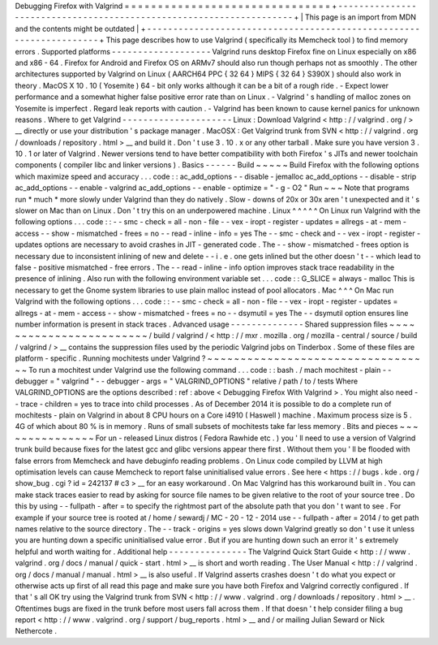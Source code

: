 Debugging
Firefox
with
Valgrind
=
=
=
=
=
=
=
=
=
=
=
=
=
=
=
=
=
=
=
=
=
=
=
=
=
=
=
=
=
=
=
+
-
-
-
-
-
-
-
-
-
-
-
-
-
-
-
-
-
-
-
-
-
-
-
-
-
-
-
-
-
-
-
-
-
-
-
-
-
-
-
-
-
-
-
-
-
-
-
-
-
-
-
-
-
-
-
-
-
-
-
-
-
-
-
-
-
-
-
-
+
|
This
page
is
an
import
from
MDN
and
the
contents
might
be
outdated
|
+
-
-
-
-
-
-
-
-
-
-
-
-
-
-
-
-
-
-
-
-
-
-
-
-
-
-
-
-
-
-
-
-
-
-
-
-
-
-
-
-
-
-
-
-
-
-
-
-
-
-
-
-
-
-
-
-
-
-
-
-
-
-
-
-
-
-
-
-
+
This
page
describes
how
to
use
Valgrind
(
specifically
its
Memcheck
tool
)
to
find
memory
errors
.
Supported
platforms
-
-
-
-
-
-
-
-
-
-
-
-
-
-
-
-
-
-
-
Valgrind
runs
desktop
Firefox
fine
on
Linux
especially
on
x86
and
x86
-
64
.
Firefox
for
Android
and
Firefox
OS
on
ARMv7
should
also
run
though
perhaps
not
as
smoothly
.
The
other
architectures
supported
by
Valgrind
on
Linux
(
AARCH64
PPC
{
32
64
}
MIPS
{
32
64
}
S390X
)
should
also
work
in
theory
.
MacOS
X
10
.
10
(
Yosemite
)
64
-
bit
only
works
although
it
can
be
a
bit
of
a
rough
ride
.
-
Expect
lower
performance
and
a
somewhat
higher
false
positive
error
rate
than
on
Linux
.
-
Valgrind
'
s
handling
of
malloc
zones
on
Yosemite
is
imperfect
.
Regard
leak
reports
with
caution
.
-
Valgrind
has
been
known
to
cause
kernel
panics
for
unknown
reasons
.
Where
to
get
Valgrind
-
-
-
-
-
-
-
-
-
-
-
-
-
-
-
-
-
-
-
-
-
Linux
:
Download
Valgrind
<
http
:
/
/
valgrind
.
org
/
>
__
directly
or
use
your
distribution
'
s
package
manager
.
MacOSX
:
Get
Valgrind
trunk
from
SVN
<
http
:
/
/
valgrind
.
org
/
downloads
/
repository
.
html
>
__
and
build
it
.
Don
'
t
use
3
.
10
.
x
or
any
other
tarball
.
Make
sure
you
have
version
3
.
10
.
1
or
later
of
Valgrind
.
Newer
versions
tend
to
have
better
compatibility
with
both
Firefox
'
s
JITs
and
newer
toolchain
components
(
compiler
libc
and
linker
versions
)
.
Basics
-
-
-
-
-
-
Build
~
~
~
~
~
Build
Firefox
with
the
following
options
which
maximize
speed
and
accuracy
.
.
.
code
:
:
ac_add_options
-
-
disable
-
jemalloc
ac_add_options
-
-
disable
-
strip
ac_add_options
-
-
enable
-
valgrind
ac_add_options
-
-
enable
-
optimize
=
"
-
g
-
O2
"
Run
~
~
~
Note
that
programs
run
*
much
*
more
slowly
under
Valgrind
than
they
do
natively
.
Slow
-
downs
of
20x
or
30x
aren
'
t
unexpected
and
it
'
s
slower
on
Mac
than
on
Linux
.
Don
'
t
try
this
on
an
underpowered
machine
.
Linux
^
^
^
^
^
On
Linux
run
Valgrind
with
the
following
options
.
.
.
code
:
:
-
-
smc
-
check
=
all
-
non
-
file
-
-
vex
-
iropt
-
register
-
updates
=
allregs
-
at
-
mem
-
access
-
-
show
-
mismatched
-
frees
=
no
-
-
read
-
inline
-
info
=
yes
The
-
-
smc
-
check
and
-
-
vex
-
iropt
-
register
-
updates
options
are
necessary
to
avoid
crashes
in
JIT
-
generated
code
.
The
-
-
show
-
mismatched
-
frees
option
is
necessary
due
to
inconsistent
inlining
of
new
and
delete
-
-
i
.
e
.
one
gets
inlined
but
the
other
doesn
'
t
-
-
which
lead
to
false
-
positive
mismatched
-
free
errors
.
The
-
-
read
-
inline
-
info
option
improves
stack
trace
readability
in
the
presence
of
inlining
.
Also
run
with
the
following
environment
variable
set
.
.
.
code
:
:
G_SLICE
=
always
-
malloc
This
is
necessary
to
get
the
Gnome
system
libraries
to
use
plain
malloc
instead
of
pool
allocators
.
Mac
^
^
^
On
Mac
run
Valgrind
with
the
following
options
.
.
.
code
:
:
-
-
smc
-
check
=
all
-
non
-
file
-
-
vex
-
iropt
-
register
-
updates
=
allregs
-
at
-
mem
-
access
-
-
show
-
mismatched
-
frees
=
no
-
-
dsymutil
=
yes
The
-
-
dsymutil
option
ensures
line
number
information
is
present
in
stack
traces
.
Advanced
usage
-
-
-
-
-
-
-
-
-
-
-
-
-
-
Shared
suppression
files
~
~
~
~
~
~
~
~
~
~
~
~
~
~
~
~
~
~
~
~
~
~
~
~
/
build
/
valgrind
/
<
http
:
/
/
mxr
.
mozilla
.
org
/
mozilla
-
central
/
source
/
build
/
valgrind
/
>
__
contains
the
suppression
files
used
by
the
periodic
Valgrind
jobs
on
Tinderbox
.
Some
of
these
files
are
platform
-
specific
.
Running
mochitests
under
Valgrind
?
~
~
~
~
~
~
~
~
~
~
~
~
~
~
~
~
~
~
~
~
~
~
~
~
~
~
~
~
~
~
~
~
~
~
To
run
a
mochitest
under
Valgrind
use
the
following
command
.
.
.
code
:
:
bash
.
/
mach
mochitest
-
plain
-
-
debugger
=
"
valgrind
"
-
-
debugger
-
args
=
"
VALGRIND_OPTIONS
"
relative
/
path
/
to
/
tests
Where
VALGRIND_OPTIONS
are
the
options
described
:
ref
:
above
<
Debugging
Firefox
With
Valgrind
>
.
You
might
also
need
-
-
trace
-
children
=
yes
to
trace
into
child
processes
.
As
of
December
2014
it
is
possible
to
do
a
complete
run
of
mochitests
-
plain
on
Valgrind
in
about
8
CPU
hours
on
a
Core
i4910
(
Haswell
)
machine
.
Maximum
process
size
is
5
.
4G
of
which
about
80
%
is
in
memory
.
Runs
of
small
subsets
of
mochitests
take
far
less
memory
.
Bits
and
pieces
~
~
~
~
~
~
~
~
~
~
~
~
~
~
~
For
un
-
released
Linux
distros
(
Fedora
Rawhide
etc
.
)
you
'
ll
need
to
use
a
version
of
Valgrind
trunk
build
because
fixes
for
the
latest
gcc
and
glibc
versions
appear
there
first
.
Without
them
you
'
ll
be
flooded
with
false
errors
from
Memcheck
and
have
debuginfo
reading
problems
.
On
Linux
code
compiled
by
LLVM
at
high
optimisation
levels
can
cause
Memcheck
to
report
false
uninitialised
value
errors
.
See
here
<
https
:
/
/
bugs
.
kde
.
org
/
show_bug
.
cgi
?
id
=
242137
#
c3
>
__
for
an
easy
workaround
.
On
Mac
Valgrind
has
this
workaround
built
in
.
You
can
make
stack
traces
easier
to
read
by
asking
for
source
file
names
to
be
given
relative
to
the
root
of
your
source
tree
.
Do
this
by
using
-
-
fullpath
-
after
=
to
specify
the
rightmost
part
of
the
absolute
path
that
you
don
'
t
want
to
see
.
For
example
if
your
source
tree
is
rooted
at
/
home
/
sewardj
/
MC
-
20
-
12
-
2014
use
-
-
fullpath
-
after
=
2014
/
to
get
path
names
relative
to
the
source
directory
.
The
-
-
track
-
origins
=
yes
slows
down
Valgrind
greatly
so
don
'
t
use
it
unless
you
are
hunting
down
a
specific
uninitialised
value
error
.
But
if
you
are
hunting
down
such
an
error
it
'
s
extremely
helpful
and
worth
waiting
for
.
Additional
help
-
-
-
-
-
-
-
-
-
-
-
-
-
-
-
The
Valgrind
Quick
Start
Guide
<
http
:
/
/
www
.
valgrind
.
org
/
docs
/
manual
/
quick
-
start
.
html
>
__
is
short
and
worth
reading
.
The
User
Manual
<
http
:
/
/
valgrind
.
org
/
docs
/
manual
/
manual
.
html
>
__
is
also
useful
.
If
Valgrind
asserts
crashes
doesn
'
t
do
what
you
expect
or
otherwise
acts
up
first
of
all
read
this
page
and
make
sure
you
have
both
Firefox
and
Valgrind
correctly
configured
.
If
that
'
s
all
OK
try
using
the
Valgrind
trunk
from
SVN
<
http
:
/
/
www
.
valgrind
.
org
/
downloads
/
repository
.
html
>
__
.
Oftentimes
bugs
are
fixed
in
the
trunk
before
most
users
fall
across
them
.
If
that
doesn
'
t
help
consider
filing
a
bug
report
<
http
:
/
/
www
.
valgrind
.
org
/
support
/
bug_reports
.
html
>
__
and
/
or
mailing
Julian
Seward
or
Nick
Nethercote
.

